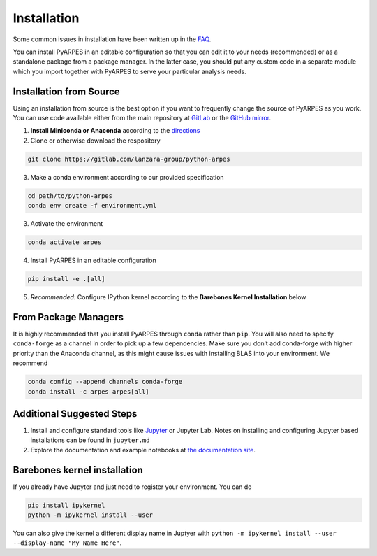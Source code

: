 .. _installation:

Installation
============

Some common issues in installation have been written up in the
`FAQ </faq>`__.

You can install PyARPES in an editable configuration so that you can
edit it to your needs (recommended) or as a standalone package from a
package manager. In the latter case, you should put any custom code in a
separate module which you import together with PyARPES to serve your
particular analysis needs.

Installation from Source
~~~~~~~~~~~~~~~~~~~~~~~~

Using an installation from source is the best option if you want to
frequently change the source of PyARPES as you work. You can use code
available either from the main repository at
`GitLab <https://gitlab.com/lanzara-group/python-arpes.git>`__ or the
`GitHub mirror <https://github.com/chstan/arpes>`__.

1. **Install Miniconda or Anaconda** according to the
   `directions <https://docs.conda.io/en/latest/miniconda.html>`__
2. Clone or otherwise download the respository

.. code:: bash

   git clone https://gitlab.com/lanzara-group/python-arpes

3. Make a conda environment according to our provided specification

.. code:: bash

   cd path/to/python-arpes
   conda env create -f environment.yml

3. Activate the environment

.. code:: bash

   conda activate arpes

4. Install PyARPES in an editable configuration

.. code:: bash

   pip install -e .[all]

5. *Recommended:* Configure IPython kernel according to the **Barebones
   Kernel Installation** below

From Package Managers
~~~~~~~~~~~~~~~~~~~~~

It is highly recommended that you install PyARPES through ``conda``
rather than ``pip``. You will also need to specify ``conda-forge`` as a
channel in order to pick up a few dependencies. Make sure you don’t add
conda-forge with higher priority than the Anaconda channel, as this
might cause issues with installing BLAS into your environment. We
recommend

.. code:: bash

   conda config --append channels conda-forge
   conda install -c arpes arpes[all]

Additional Suggested Steps
~~~~~~~~~~~~~~~~~~~~~~~~~~

1. Install and configure standard tools like
   `Jupyter <https://jupyter.org/>`__ or Jupyter Lab. Notes on
   installing and configuring Jupyter based installations can be found
   in ``jupyter.md``
2. Explore the documentation and example notebooks at `the documentation
   site <https://arpes.netlify.com/>`__.

Barebones kernel installation
~~~~~~~~~~~~~~~~~~~~~~~~~~~~~

If you already have Jupyter and just need to register your environment.
You can do

.. code:: bash

   pip install ipykernel
   python -m ipykernel install --user 

You can also give the kernel a different display name in Juptyer with
``python -m ipykernel install --user --display-name "My Name Here"``.

